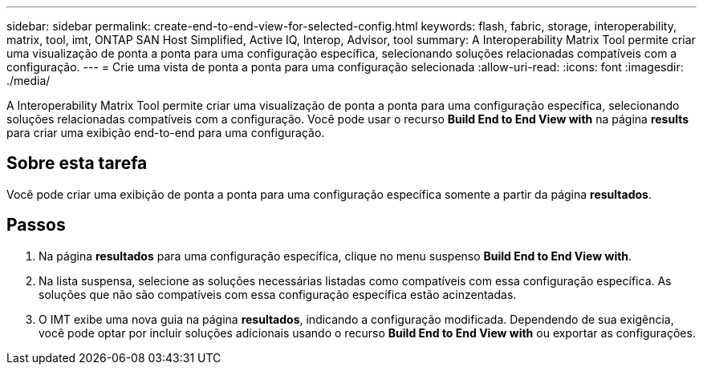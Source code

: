 ---
sidebar: sidebar 
permalink: create-end-to-end-view-for-selected-config.html 
keywords: flash, fabric, storage, interoperability, matrix, tool, imt, ONTAP SAN Host Simplified, Active IQ, Interop, Advisor, tool 
summary: A Interoperability Matrix Tool permite criar uma visualização de ponta a ponta para uma configuração específica, selecionando soluções relacionadas compatíveis com a configuração. 
---
= Crie uma vista de ponta a ponta para uma configuração selecionada
:allow-uri-read: 
:icons: font
:imagesdir: ./media/


[role="lead"]
A Interoperability Matrix Tool permite criar uma visualização de ponta a ponta para uma configuração específica, selecionando soluções relacionadas compatíveis com a configuração. Você pode usar o recurso *Build End to End View with* na página *results* para criar uma exibição end-to-end para uma configuração.



== Sobre esta tarefa

Você pode criar uma exibição de ponta a ponta para uma configuração específica somente a partir da página *resultados*.



== Passos

. Na página *resultados* para uma configuração específica, clique no menu suspenso *Build End to End View with*.
. Na lista suspensa, selecione as soluções necessárias listadas como compatíveis com essa configuração específica. As soluções que não são compatíveis com essa configuração específica estão acinzentadas.
. O IMT exibe uma nova guia na página *resultados*, indicando a configuração modificada. Dependendo de sua exigência, você pode optar por incluir soluções adicionais usando o recurso *Build End to End View with* ou exportar as configurações.

